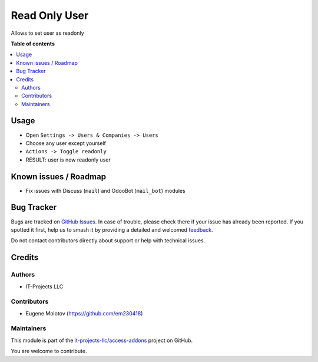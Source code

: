 ==============
Read Only User
==============

.. 
   !!!!!!!!!!!!!!!!!!!!!!!!!!!!!!!!!!!!!!!!!!!!!!!!!!!!
   !! This file is generated by oca-gen-addon-readme !!
   !! changes will be overwritten.                   !!
   !!!!!!!!!!!!!!!!!!!!!!!!!!!!!!!!!!!!!!!!!!!!!!!!!!!!
   !! source digest: sha256:2780a8fae20a31a6f9db586ddd263331485f24162bd54e8dbbbf2d8648a07d64
   !!!!!!!!!!!!!!!!!!!!!!!!!!!!!!!!!!!!!!!!!!!!!!!!!!!!

.. |badge1| image:: https://img.shields.io/badge/maturity-Beta-yellow.png
    :target: https://odoo-community.org/page/development-status
    :alt: Beta
.. |badge2| image:: https://img.shields.io/badge/licence-LGPL--3-blue.png
    :target: http://www.gnu.org/licenses/lgpl-3.0-standalone.html
    :alt: License: LGPL-3
.. |badge3| image:: https://img.shields.io/badge/github-it--projects--llc%2Faccess--addons-lightgray.png?logo=github
    :target: https://github.com/it-projects-llc/access-addons/tree/17.0/read_only_user
    :alt: it-projects-llc/access-addons

|badge1| |badge2| |badge3|

Allows to set user as readonly

**Table of contents**

.. contents::
   :local:

Usage
=====

-  Open ``Settings -> Users & Companies -> Users``
-  Choose any user except yourself
-  ``Actions -> Toggle readonly``
-  RESULT: user is now readonly user

Known issues / Roadmap
======================

-  Fix issues with Discuss (``mail``) and OdooBot (``mail_bot``) modules

Bug Tracker
===========

Bugs are tracked on `GitHub Issues <https://github.com/it-projects-llc/access-addons/issues>`_.
In case of trouble, please check there if your issue has already been reported.
If you spotted it first, help us to smash it by providing a detailed and welcomed
`feedback <https://github.com/it-projects-llc/access-addons/issues/new?body=module:%20read_only_user%0Aversion:%2017.0%0A%0A**Steps%20to%20reproduce**%0A-%20...%0A%0A**Current%20behavior**%0A%0A**Expected%20behavior**>`_.

Do not contact contributors directly about support or help with technical issues.

Credits
=======

Authors
-------

* IT-Projects LLC

Contributors
------------

-  Eugene Molotov (https://github.com/em230418)

Maintainers
-----------

This module is part of the `it-projects-llc/access-addons <https://github.com/it-projects-llc/access-addons/tree/17.0/read_only_user>`_ project on GitHub.

You are welcome to contribute.
